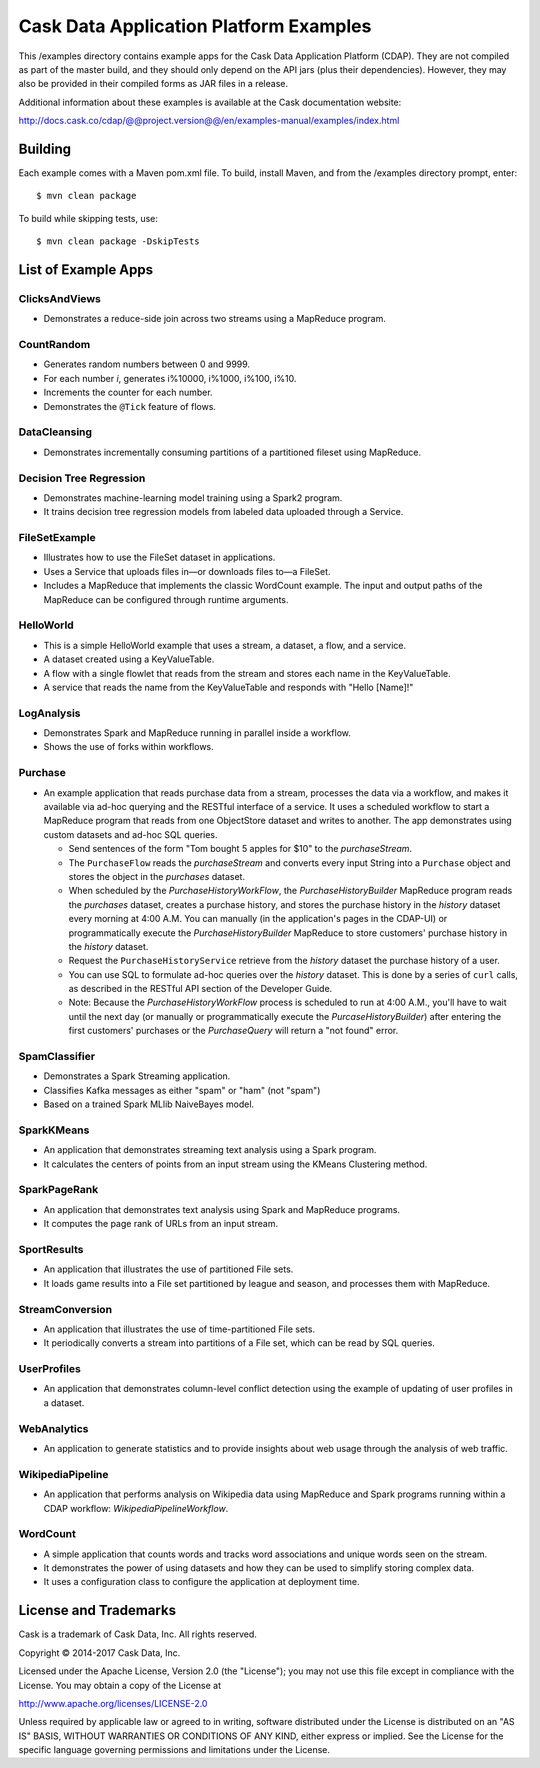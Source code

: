 =======================================
Cask Data Application Platform Examples
=======================================

This /examples directory contains example apps for the Cask Data Application Platform
(CDAP). They are not compiled as part of the master build, and they should only depend on
the API jars (plus their dependencies). However, they may also be provided in their
compiled forms as JAR files in a release.

Additional information about these examples is available at the Cask documentation website:

http://docs.cask.co/cdap/@@project.version@@/en/examples-manual/examples/index.html


Building
========

Each example comes with a Maven pom.xml file. To build, install Maven, and from the
/examples directory prompt, enter::

  $ mvn clean package

To build while skipping tests, use::

  $ mvn clean package -DskipTests


List of Example Apps
====================

ClicksAndViews
--------------
- Demonstrates a reduce-side join across two streams using a MapReduce program.

CountRandom
-----------
- Generates random numbers between 0 and 9999.
- For each number *i*, generates i%10000, i%1000, i%100, i%10.
- Increments the counter for each number.
- Demonstrates the ``@Tick`` feature of flows.

DataCleansing
-------------
- Demonstrates incrementally consuming partitions of a partitioned fileset using MapReduce.

Decision Tree Regression
------------------------
- Demonstrates machine-learning model training using a Spark2 program.
- It trains decision tree regression models from labeled data uploaded through a Service.

FileSetExample
--------------
- Illustrates how to use the FileSet dataset in applications.
- Uses a Service that uploads files in—or downloads files to—a FileSet.
- Includes a MapReduce that implements the classic WordCount example. The input and
  output paths of the MapReduce can be configured through runtime arguments.

HelloWorld
----------
- This is a simple HelloWorld example that uses a stream, a dataset, a flow, and a
  service.
- A dataset created using a KeyValueTable.
- A flow with a single flowlet that reads from the stream and stores each name in the KeyValueTable.
- A service that reads the name from the KeyValueTable and responds with "Hello [Name]!"

LogAnalysis
-----------
- Demonstrates Spark and MapReduce running in parallel inside a workflow.
- Shows the use of forks within workflows.

Purchase
--------
- An example application that reads purchase data from a stream, processes the data via a workflow,
  and makes it available via ad-hoc querying and the RESTful interface of a service. It
  uses a scheduled workflow to start a MapReduce program that reads from one ObjectStore dataset
  and writes to another. The app demonstrates using custom datasets and ad-hoc SQL queries.

  - Send sentences of the form "Tom bought 5 apples for $10" to the *purchaseStream*.
  - The ``PurchaseFlow`` reads the *purchaseStream* and converts every input String into a
    ``Purchase`` object and stores the object in the *purchases* dataset.
  - When scheduled by the *PurchaseHistoryWorkFlow*, the *PurchaseHistoryBuilder* MapReduce
    program reads the *purchases* dataset, creates a purchase history, and stores the purchase
    history in the *history* dataset every morning at 4:00 A.M. You can manually (in the
    application's pages in the CDAP-UI) or programmatically execute the
    *PurchaseHistoryBuilder* MapReduce to store customers' purchase history in the
    *history* dataset.
  - Request the ``PurchaseHistoryService`` retrieve from the *history* dataset the
    purchase history of a user.
  - You can use SQL to formulate ad-hoc queries over the *history* dataset. This is done by
    a series of ``curl`` calls, as described in the RESTful API section of the Developer Guide.

  - Note: Because the *PurchaseHistoryWorkFlow* process is scheduled to run at 4:00 A.M.,
    you'll have to wait until the next day (or manually or programmatically execute the
    *PurcaseHistoryBuilder*) after entering the first customers' purchases or the *PurchaseQuery*
    will return a "not found" error.

SpamClassifier
--------------
- Demonstrates a Spark Streaming application.
- Classifies Kafka messages as either "spam" or "ham" (not "spam")
- Based on a trained Spark MLlib NaiveBayes model.

SparkKMeans
-----------
- An application that demonstrates streaming text analysis using a Spark program.
- It calculates the centers of points from an input stream using the KMeans Clustering
  method.

SparkPageRank
-------------
- An application that demonstrates text analysis using Spark and MapReduce programs.
- It computes the page rank of URLs from an input stream.

SportResults
------------
- An application that illustrates the use of partitioned File sets.
- It loads game results into a File set partitioned by league and season, and processes
  them with MapReduce.

StreamConversion
----------------
- An application that illustrates the use of time-partitioned File sets.
- It periodically converts a stream into partitions of a File set, which can be read by
  SQL queries.

UserProfiles
------------
- An application that demonstrates column-level conflict detection using the example of
  updating of user profiles in a dataset.

WebAnalytics
------------
- An application to generate statistics and to provide insights about web usage through
  the analysis of web traffic.

WikipediaPipeline
-----------------
- An application that performs analysis on Wikipedia data using MapReduce and Spark programs
  running within a CDAP workflow: *WikipediaPipelineWorkflow*.

WordCount
---------
- A simple application that counts words and tracks word associations and unique words
  seen on the stream.
- It demonstrates the power of using datasets and how they can be used to simplify storing
  complex data.
- It uses a configuration class to configure the application at deployment time.


License and Trademarks
======================

Cask is a trademark of Cask Data, Inc. All rights reserved.

Copyright © 2014-2017 Cask Data, Inc.

Licensed under the Apache License, Version 2.0 (the "License"); you may not use this file
except in compliance with the License. You may obtain a copy of the License at

http://www.apache.org/licenses/LICENSE-2.0

Unless required by applicable law or agreed to in writing, software distributed under the
License is distributed on an "AS IS" BASIS, WITHOUT WARRANTIES OR CONDITIONS OF ANY KIND,
either express or implied. See the License for the specific language governing permissions
and limitations under the License.
